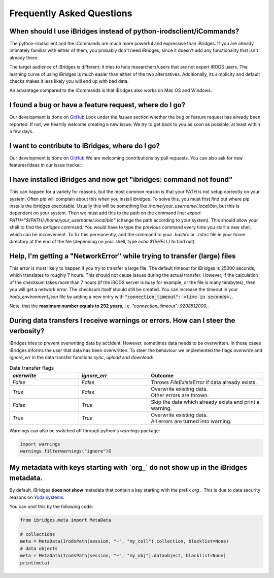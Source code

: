 Frequently Asked Questions
==========================


**When should I use iBridges instead of python-irodsclient/iCommands?**
-----------------------------------------------------------------------

The python-irodsclient and the iCommands are much more powerful and expressive than iBridges. If you are already
intimately familiar with either of them, you probably don't need iBridges, since it doesn't add any functionality that isn't
already there.

The target audience of iBridges is different: it tries to help researchers/users that are not
expert iRODS users. The learning curve of using iBridges is much easier than either of the two alternatives.
Additionally, its simplicity and default checks makes it less likely you will end up with bad data.

An advantage compared to the iCommands is that iBridges also works on Mac OS and Windows.


**I found a bug or have a feature request, where do I go?**
------------------------------------------------------------------------
Our development is done on `GitHub <https://github.com/iBridges-for-iRODS/iBridges>`__ Look under the `Issues` section
whether the bug or feature request has already been reported. If not, we heartily welcome creating a new issue. We
try to get back to you as soon as possible, at least within a few days.


**I want to contribute to iBridges, where do I go?**
----------------------------------------------------

Our development is done on `GitHub <https://github.com/iBridges-for-iRODS/iBridges>`__ We are welcoming contributions
by pull requests. You can also ask for new features/ideas in our issue tracker.


**I have installed iBridges and now get "ibridges: command not found"**
-----------------------------------------------------------------------

This can happen for a variety for reasons, but the most common reason is that your PATH is not setup correctly on your system.
Often `pip` will complain about this when you install `ibridges`. To solve this, you must first find out where pip installs the
ibridges executable. Usually this will be something like `/home/your_username/.local/bin`, but this is dependent on your system. Then we must
add this to the path on the command line: `export PATH="${PATH}:/home/your_username/.local/bin"` (change the path according to your system). This should allow
your shell to find the `ibridges` command. You would have to type the previous command every time you start a new shell, which can be inconvenient.
To fix this permanently, add the command to your `.bashrc` or `.zshrc` file in your home directory at the end of the file
(depending on your shell, type `echo ${SHELL}` to find out).


**Help, I'm getting a "NetworkError" while trying to transfer (large) files**
-----------------------------------------------------------------------------

This error is most likely to happen if you try to transfer a large file. The default timeout for iBridges is 25000 seconds,
which translates to roughly 7 hours. This should not cause issues during the actual transfer. However, if the calculation
of the checksum takes more than 7 hours (if the iRODS server is busy for example, or the file is many terabytes), then 
you will get a network error. The checksum itself should still be created. You can increase the timeout in your `irods_environment.json`
file by adding a new entry with :code:`"connection_timeout": <time in seconds>,`.

Note, that the **maximum number equals to 292 years**, i.e. `"connection_timeout": 9208512000,`.

 
**During data transfers I receive warnings or errors. How can I steer the verbosity?**
--------------------------------------------------------------------------------------

iBridges tries to prevent overwriting data by accident. However, sometimes data needs to be overwritten. In those cases iBridges informs the user that data has been overwritten. To steer the behaviour we implemented the flags `overwrite` and `ignore_err` in the data transfer functions `sync`, `upload` and `download`:

.. list-table:: Data transfer flags
   :widths: 15 15 25
   :header-rows: 1
   
   * - `overwrite`
     - `ignore_err`
     - Outcome
   * - `False`
     - `False`
     - Throws `FileExistsError` if data already exists.
   * - `True`
     - `False`
     - | Overwrite existing data. 
       | Other errors are thrown.
   * - `False`
     - `True`
     - Skip the data which already exists and print a warning.
   * - `True`
     - `True`
     - | Overwrite existing data.
       | All errors are turned into warning.

Warnings can also be switched off through python's `warnings` package:

.. code-block:: python

	import warnings
	warnings.filterwarnings("ignore")ß


**My metadata with keys starting with `org_` do not show up in the iBridges metadata.**
---------------------------------------------------------------------------------------

By default, iBridges **does not show** metadata that contain a key starting with the prefix `org_`. This is due to data security reasons on `Yoda systems <https://github.com/UtrechtUniversity/yoda>`__.

You can omit this by the following code:

.. code-block:: python

    from ibridges.meta import MetaData
    
    # collections
    meta = MetaData(IrodsPath(session, "~", "my_coll").collection, blacklist=None)
    # data objects
    meta = MetaData(IrodsPath(session, "~", "my_obj").dataobject, blacklist=None)
    print(meta)
